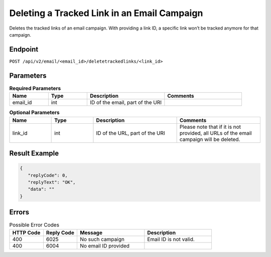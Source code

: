 Deleting a Tracked Link in an Email Campaign
============================================

Deletes the tracked links of an email campaign. With providing a link ID, a specific link won’t be tracked anymore for that campaign.

Endpoint
--------

``POST /api/v2/email/<email_id>/deletetrackedlinks/<link_id>``

Parameters
----------

.. list-table:: **Required Parameters**
   :header-rows: 1
   :widths: 20 20 40 40

   * - Name
     - Type
     - Description
     - Comments
   * - email_id
     - int
     - ID of the email, part of the URI
     -

.. list-table:: **Optional Parameters**
   :header-rows: 1
   :widths: 20 20 40 40

   * - Name
     - Type
     - Description
     - Comments
   * - link_id
     - int
     - ID of the URL, part of the URI
     - Please note that if it is not provided, all URLs of the email campaign will be deleted.

Result Example
--------------

.. code-block:: json

   {
      "replyCode": 0,
      "replyText": "OK",
      "data": ""
   }

Errors
------

.. list-table:: Possible Error Codes
   :header-rows: 1
   :widths: 20 20 40 40

   * - HTTP Code
     - Reply Code
     - Message
     - Description
   * - 400
     - 6025
     - No such campaign
     - Email ID is not valid.
   * - 400
     - 6004
     - No email ID provided
     -